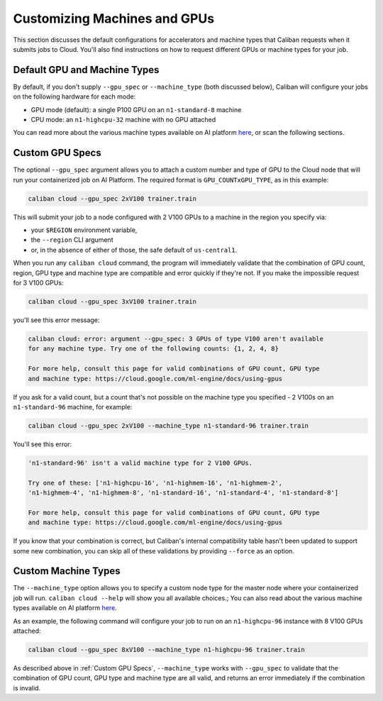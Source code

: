 Customizing Machines and GPUs
^^^^^^^^^^^^^^^^^^^^^^^^^^^^^

This section discusses the default configurations for accelerators and machine
types that Caliban requests when it submits jobs to Cloud. You'll also find
instructions on how to request different GPUs or machine types for your job.

Default GPU and Machine Types
~~~~~~~~~~~~~~~~~~~~~~~~~~~~~

By default, if you don't supply ``--gpu_spec`` or ``--machine_type`` (both discussed
below), Caliban will configure your jobs on the following hardware for each
mode:


* GPU mode (default): a single P100 GPU on an ``n1-standard-8`` machine
* CPU mode: an ``n1-highcpu-32`` machine with no GPU attached

You can read more about the various machine types available on AI platform `here
<https://cloud.google.com/ml-engine/docs/machine-types>`_\ , or scan the
following sections.


Custom GPU Specs
~~~~~~~~~~~~~~~~

The optional ``--gpu_spec`` argument allows you to attach a custom number and type
of GPU to the Cloud node that will run your containerized job on AI Platform.
The required format is ``GPU_COUNTxGPU_TYPE``\ , as in this example:

.. code-block:: bash

   caliban cloud --gpu_spec 2xV100 trainer.train

This will submit your job to a node configured with 2 V100 GPUs to a machine in
the region you specify via:


* your ``$REGION`` environment variable,
* the ``--region`` CLI argument
* or, in the absence of either of those, the safe default of ``us-central1``.

When you run any ``caliban cloud`` command, the program will immediately validate
that the combination of GPU count, region, GPU type and machine type are
compatible and error quickly if they're not. If you make the impossible request
for 3 V100 GPUs:

.. code-block:: bash

   caliban cloud --gpu_spec 3xV100 trainer.train

you'll see this error message:

.. code-block::

   caliban cloud: error: argument --gpu_spec: 3 GPUs of type V100 aren't available
   for any machine type. Try one of the following counts: {1, 2, 4, 8}

   For more help, consult this page for valid combinations of GPU count, GPU type
   and machine type: https://cloud.google.com/ml-engine/docs/using-gpus

If you ask for a valid count, but a count that's not possible on the machine
type you specified - 2 V100s on an ``n1-standard-96`` machine, for example:

.. code-block:: bash

   caliban cloud --gpu_spec 2xV100 --machine_type n1-standard-96 trainer.train

You'll see this error:

.. code-block::

   'n1-standard-96' isn't a valid machine type for 2 V100 GPUs.

   Try one of these: ['n1-highcpu-16', 'n1-highmem-16', 'n1-highmem-2',
   'n1-highmem-4', 'n1-highmem-8', 'n1-standard-16', 'n1-standard-4', 'n1-standard-8']

   For more help, consult this page for valid combinations of GPU count, GPU type
   and machine type: https://cloud.google.com/ml-engine/docs/using-gpus

If you know that your combination is correct, but Caliban's internal
compatibility table hasn't been updated to support some new combination, you can
skip all of these validations by providing ``--force`` as an option.

Custom Machine Types
~~~~~~~~~~~~~~~~~~~~

The ``--machine_type`` option allows you to specify a custom node type for the
master node where your containerized job will run. ``caliban cloud --help`` will
show you all available choices.; You can also read about the various machine
types available on AI platform
`here <https://cloud.google.com/ml-engine/docs/machine-types>`_.

As an example, the following command will configure your job to run on an
``n1-highcpu-96`` instance with 8 V100 GPUs attached:

.. code-block:: bash

   caliban cloud --gpu_spec 8xV100 --machine_type n1-highcpu-96 trainer.train

As described above in :ref:`Custom GPU Specs`, ``--machine_type`` works with
``--gpu_spec`` to validate that the combination of GPU count, GPU type and
machine type are all valid, and returns an error immediately if the combination
is invalid.
